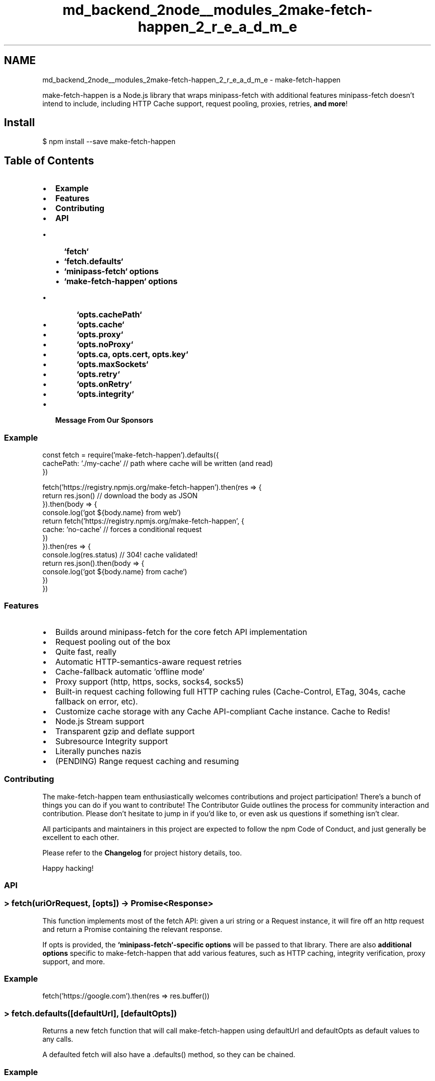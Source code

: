 .TH "md_backend_2node__modules_2make-fetch-happen_2_r_e_a_d_m_e" 3 "My Project" \" -*- nroff -*-
.ad l
.nh
.SH NAME
md_backend_2node__modules_2make-fetch-happen_2_r_e_a_d_m_e \- make-fetch-happen 
.PP
\fR\fP \fR\fP \fR\fP \fR\fP
.PP
\fR\fRmake-fetch-happen\fP\fP is a Node\&.js library that wraps \fR\fRminipass-fetch\fP\fP with additional features \fR\fRminipass-fetch\fP\fP doesn't intend to include, including HTTP Cache support, request pooling, proxies, retries, \fBand more\fP!
.SH "Install"
.PP
\fR$ npm install --save make-fetch-happen\fP
.SH "Table of Contents"
.PP
.IP "\(bu" 2
\fBExample\fP
.IP "\(bu" 2
\fBFeatures\fP
.IP "\(bu" 2
\fBContributing\fP
.IP "\(bu" 2
\fBAPI\fP
.IP "  \(bu" 4
\fB`fetch`\fP
.IP "  \(bu" 4
\fB`fetch\&.defaults`\fP
.IP "  \(bu" 4
\fB`minipass-fetch` options\fP
.IP "  \(bu" 4
\fB`make-fetch-happen` options\fP
.IP "    \(bu" 6
\fB`opts\&.cachePath`\fP
.IP "    \(bu" 6
\fB`opts\&.cache`\fP
.IP "    \(bu" 6
\fB`opts\&.proxy`\fP
.IP "    \(bu" 6
\fB`opts\&.noProxy`\fP
.IP "    \(bu" 6
\fB`opts\&.ca, opts\&.cert, opts\&.key`\fP
.IP "    \(bu" 6
\fB`opts\&.maxSockets`\fP
.IP "    \(bu" 6
\fB`opts\&.retry`\fP
.IP "    \(bu" 6
\fB`opts\&.onRetry`\fP
.IP "    \(bu" 6
\fB`opts\&.integrity`\fP
.PP

.PP

.IP "\(bu" 2
\fBMessage From Our Sponsors\fP
.PP
.SS "Example"
.PP
.nf
const fetch = require('make\-fetch\-happen')\&.defaults({
  cachePath: '\&./my\-cache' // path where cache will be written (and read)
})

fetch('https://registry\&.npmjs\&.org/make\-fetch\-happen')\&.then(res => {
  return res\&.json() // download the body as JSON
})\&.then(body => {
  console\&.log(`got ${body\&.name} from web`)
  return fetch('https://registry\&.npmjs\&.org/make\-fetch\-happen', {
    cache: 'no\-cache' // forces a conditional request
  })
})\&.then(res => {
  console\&.log(res\&.status) // 304! cache validated!
  return res\&.json()\&.then(body => {
    console\&.log(`got ${body\&.name} from cache`)
  })
})
.fi
.PP
.SS "Features"
.IP "\(bu" 2
Builds around \fR\fRminipass-fetch\fP\fP for the core \fR\fRfetch\fP API\fP implementation
.IP "\(bu" 2
Request pooling out of the box
.IP "\(bu" 2
Quite fast, really
.IP "\(bu" 2
Automatic HTTP-semantics-aware request retries
.IP "\(bu" 2
Cache-fallback automatic 'offline mode'
.IP "\(bu" 2
Proxy support (http, https, socks, socks4, socks5)
.IP "\(bu" 2
Built-in request caching following full HTTP caching rules (\fRCache-Control\fP, \fRETag\fP, \fR304\fPs, cache fallback on error, etc)\&.
.IP "\(bu" 2
Customize cache storage with any \fRCache API\fP-compliant \fRCache\fP instance\&. Cache to Redis!
.IP "\(bu" 2
Node\&.js Stream support
.IP "\(bu" 2
Transparent gzip and deflate support
.IP "\(bu" 2
\fRSubresource Integrity\fP support
.IP "\(bu" 2
Literally punches nazis
.IP "\(bu" 2
(PENDING) Range request caching and resuming
.PP
.SS "Contributing"
The make-fetch-happen team enthusiastically welcomes contributions and project participation! There's a bunch of things you can do if you want to contribute! The \fRContributor Guide\fP outlines the process for community interaction and contribution\&. Please don't hesitate to jump in if you'd like to, or even ask us questions if something isn't clear\&.
.PP
All participants and maintainers in this project are expected to follow the \fRnpm Code of Conduct\fP, and just generally be excellent to each other\&.
.PP
Please refer to the \fBChangelog\fP for project history details, too\&.
.PP
Happy hacking!
.SS "API"
.SS " \fR> fetch(uriOrRequest, [opts]) -> Promise<Response>\fP"
This function implements most of the \fR\fRfetch\fP API\fP: given a \fRuri\fP string or a \fRRequest\fP instance, it will fire off an http request and return a Promise containing the relevant response\&.
.PP
If \fRopts\fP is provided, the \fB`minipass-fetch`-specific options\fP will be passed to that library\&. There are also \fBadditional options\fP specific to make-fetch-happen that add various features, such as HTTP caching, integrity verification, proxy support, and more\&.
.SS "Example"
.PP
.nf
fetch('https://google\&.com')\&.then(res => res\&.buffer())
.fi
.PP
.SS " \fR> fetch\&.defaults([defaultUrl], [defaultOpts])\fP"
Returns a new \fRfetch\fP function that will call \fRmake-fetch-happen\fP using \fRdefaultUrl\fP and \fRdefaultOpts\fP as default values to any calls\&.
.PP
A defaulted \fRfetch\fP will also have a \fR\&.defaults()\fP method, so they can be chained\&.
.SS "Example"
.PP
.nf
const fetch = require('make\-fetch\-happen')\&.defaults({
  cachePath: '\&./my\-local\-cache'
})

fetch('https://registry\&.npmjs\&.org/make\-fetch\-happen') // will always use the cache
.fi
.PP
.SS " \fR> minipass-fetch options\fP"
The following options for \fRminipass-fetch\fP are used as-is:
.PP
.IP "\(bu" 2
method
.IP "\(bu" 2
body
.IP "\(bu" 2
redirect
.IP "\(bu" 2
follow
.IP "\(bu" 2
timeout
.IP "\(bu" 2
compress
.IP "\(bu" 2
size
.PP
.PP
These other options are modified or augmented by make-fetch-happen:
.PP
.IP "\(bu" 2
headers - Default \fRUser-Agent\fP set to make-fetch happen\&. \fRConnection\fP is set to \fRkeep-alive\fP or \fRclose\fP automatically depending on \fRopts\&.agent\fP\&.
.IP "\(bu" 2
agent
.IP "  \(bu" 4
If agent is null, an http or https Agent will be automatically used\&. By default, these will be \fRhttp\&.globalAgent\fP and \fRhttps\&.globalAgent\fP\&.
.IP "  \(bu" 4
If \fB`opts\&.proxy`\fP is provided and \fRopts\&.agent\fP is null, the agent will be set to an appropriate proxy-handling agent\&.
.IP "  \(bu" 4
If \fRopts\&.agent\fP is an object, it will be used as the request-pooling agent argument for this request\&.
.IP "  \(bu" 4
If \fRopts\&.agent\fP is \fRfalse\fP, it will be passed as-is to the underlying request library\&. This causes a new Agent to be spawned for every request\&.
.PP

.PP
.PP
For more details, see \fRthe documentation for \fRminipass-fetch\fP itself\fP\&.
.SS " \fR> make-fetch-happen options\fP"
make-fetch-happen augments the \fRminipass-fetch\fP API with additional features available through extra options\&. The following extra options are available:
.PP
.IP "\(bu" 2
\fB`opts\&.cachePath`\fP - Cache target to read/write
.IP "\(bu" 2
\fB`opts\&.cache`\fP - \fRfetch\fP cache mode\&. Controls cache \fIbehavior\fP\&.
.IP "\(bu" 2
\fB`opts\&.proxy`\fP - Proxy agent
.IP "\(bu" 2
\fB`opts\&.noProxy`\fP - Domain segments to disable proxying for\&.
.IP "\(bu" 2
\fB`opts\&.ca, opts\&.cert, opts\&.key, opts\&.strictSSL`\fP
.IP "\(bu" 2
\fB`opts\&.localAddress`\fP
.IP "\(bu" 2
\fB`opts\&.maxSockets`\fP
.IP "\(bu" 2
\fB`opts\&.retry`\fP - Request retry settings
.IP "\(bu" 2
\fB`opts\&.onRetry`\fP - a function called whenever a retry is attempted
.IP "\(bu" 2
\fB`opts\&.integrity`\fP - \fRSubresource Integrity\fP metadata\&.
.PP
.SS " \fR> opts\&.cachePath\fP"
A string \fRPath\fP to be used as the cache root for \fR\fRcacache\fP\fP\&.
.PP
\fBNOTE\fP: Requests will not be cached unless their response bodies are consumed\&. You will need to use one of the \fRres\&.json()\fP, \fRres\&.buffer()\fP, etc methods on the response, or drain the \fRres\&.body\fP stream, in order for it to be written\&.
.PP
The default cache manager also adds the following headers to cached responses:
.PP
.IP "\(bu" 2
\fRX-Local-Cache\fP: Path to the cache the content was found in
.IP "\(bu" 2
\fRX-Local-Cache-Key\fP: Unique cache entry key for this response
.IP "\(bu" 2
\fRX-Local-Cache-Mode\fP: Either \fRstream\fP or \fRbuffer\fP to indicate how the response was read from cacache
.IP "\(bu" 2
\fRX-Local-Cache-Hash\fP: Specific integrity hash for the cached entry
.IP "\(bu" 2
\fRX-Local-Cache-Status\fP: One of \fRmiss\fP, \fRhit\fP, \fRstale\fP, \fRrevalidated\fP, \fRupdated\fP, or \fRskip\fP to signal how the response was created
.IP "\(bu" 2
\fRX-Local-Cache-Time\fP: UTCString of the cache insertion time for the entry
.PP
.PP
Using \fR\fRcacache\fP\fP, a call like this may be used to manually fetch the cached entry:
.PP
.PP
.nf
const h = response\&.headers
cacache\&.get(h\&.get('x\-local\-cache'), h\&.get('x\-local\-cache\-key'))

// grab content only, directly:
cacache\&.get\&.byDigest(h\&.get('x\-local\-cache'), h\&.get('x\-local\-cache\-hash'))
.fi
.PP
.SS "Example"
.PP
.nf
fetch('https://registry\&.npmjs\&.org/make\-fetch\-happen', {
  cachePath: '\&./my\-local\-cache'
}) // \-> 200\-level response will be written to disk
.fi
.PP
.PP
A possible (minimal) implementation for \fRMyCustomRedisCache\fP:
.PP
.PP
.nf
const bluebird = require('bluebird')
const redis = require("redis")
bluebird\&.promisifyAll(redis\&.RedisClient\&.prototype)
class MyCustomRedisCache {
  constructor (opts) {
    this\&.redis = redis\&.createClient(opts)
  }
  match (req) {
    return this\&.redis\&.getAsync(req\&.url)\&.then(res => {
      if (res) {
        const parsed = JSON\&.parse(res)
        return new fetch\&.Response(parsed\&.body, {
          url: req\&.url,
          headers: parsed\&.headers,
          status: 200
        })
      }
    })
  }
  put (req, res) {
    return res\&.buffer()\&.then(body => {
      return this\&.redis\&.setAsync(req\&.url, JSON\&.stringify({
        body: body,
        headers: res\&.headers\&.raw()
      }))
    })\&.then(() => {
      // return the response itself
      return res
    })
  }
  'delete' (req) {
    return this\&.redis\&.unlinkAsync(req\&.url)
  }
}
.fi
.PP
.SS " \fR> opts\&.cache\fP"
This option follows the standard \fRfetch\fP API cache option\&. This option will do nothing if \fB`opts\&.cachePath`\fP is null\&. The following values are accepted (as strings):
.PP
.IP "\(bu" 2
\fRdefault\fP - Fetch will inspect the HTTP cache on the way to the network\&. If there is a fresh response it will be used\&. If there is a stale response a conditional request will be created, and a normal request otherwise\&. It then updates the HTTP cache with the response\&. If the revalidation request fails (for example, on a 500 or if you're offline), the stale response will be returned\&.
.IP "\(bu" 2
\fRno-store\fP - Fetch behaves as if there is no HTTP cache at all\&.
.IP "\(bu" 2
\fRreload\fP - Fetch behaves as if there is no HTTP cache on the way to the network\&. Ergo, it creates a normal request and updates the HTTP cache with the response\&.
.IP "\(bu" 2
\fRno-cache\fP - Fetch creates a conditional request if there is a response in the HTTP cache and a normal request otherwise\&. It then updates the HTTP cache with the response\&.
.IP "\(bu" 2
\fRforce-cache\fP - Fetch uses any response in the HTTP cache matching the request, not paying attention to staleness\&. If there was no response, it creates a normal request and updates the HTTP cache with the response\&.
.IP "\(bu" 2
\fRonly-if-cached\fP - Fetch uses any response in the HTTP cache matching the request, not paying attention to staleness\&. If there was no response, it returns a network error\&. (Can only be used when request’s mode is 'same-origin'\&. Any cached redirects will be followed assuming request’s redirect mode is 'follow' and the redirects do not violate request’s mode\&.)
.PP
.PP
(Note: option descriptions are taken from https://fetch.spec.whatwg.org/#http-network-or-cache-fetch)
.SS "Example"
.PP
.nf
const fetch = require('make\-fetch\-happen')\&.defaults({
  cachePath: '\&./my\-cache'
})

// Will error with ENOTCACHED if we haven't already cached this url
fetch('https://registry\&.npmjs\&.org/make\-fetch\-happen', {
  cache: 'only\-if\-cached'
})

// Will refresh any local content and cache the new response
fetch('https://registry\&.npmjs\&.org/make\-fetch\-happen', {
  cache: 'reload'
})

// Will use any local data, even if stale\&. Otherwise, will hit network\&.
fetch('https://registry\&.npmjs\&.org/make\-fetch\-happen', {
  cache: 'force\-cache'
})
.fi
.PP
.SS " \fR> opts\&.proxy\fP"
A string or \fRnew url\&.URL()\fP-d URI to proxy through\&. Different Proxy handlers will be used depending on the proxy's protocol\&.
.PP
Additionally, \fRprocess\&.env\&.HTTP_PROXY\fP, \fRprocess\&.env\&.HTTPS_PROXY\fP, and \fRprocess\&.env\&.PROXY\fP are used if present and no \fRopts\&.proxy\fP value is provided\&.
.PP
(Pending) \fRprocess\&.env\&.NO_PROXY\fP may also be configured to skip proxying requests for all, or specific domains\&.
.SS "Example"
.PP
.nf
fetch('https://registry\&.npmjs\&.org/make\-fetch\-happen', {
  proxy: 'https://corporate\&.yourcompany\&.proxy:4445'
})

fetch('https://registry\&.npmjs\&.org/make\-fetch\-happen', {
  proxy: {
    protocol: 'https:',
    hostname: 'corporate\&.yourcompany\&.proxy',
    port: 4445
  }
})
.fi
.PP
.SS " \fR> opts\&.noProxy\fP"
If present, should be a comma-separated string or an array of domain extensions that a proxy should \fInot\fP be used for\&.
.PP
This option may also be provided through \fRprocess\&.env\&.NO_PROXY\fP\&.
.SS " \fR> opts\&.ca, opts\&.cert, opts\&.key, opts\&.strictSSL\fP"
These values are passed in directly to the HTTPS agent and will be used for both proxied and unproxied outgoing HTTPS requests\&. They mostly correspond to the same options the \fRhttps\fP module accepts, which will be themselves passed to \fRtls\&.connect()\fP\&. \fRopts\&.strictSSL\fP corresponds to \fRrejectUnauthorized\fP\&.
.SS " \fR> opts\&.localAddress\fP"
Passed directly to \fRhttp\fP and \fRhttps\fP request calls\&. Determines the local address to bind to\&.
.SS " \fR> opts\&.maxSockets\fP"
Default: 15
.PP
Maximum number of active concurrent sockets to use for the underlying Http/Https/Proxy agents\&. This setting applies once per spawned agent\&.
.PP
15 is probably a \fIpretty good value\fP for most use-cases, and balances speed with, uh, not knocking out people's routers\&. 🤓
.SS " \fR> opts\&.retry\fP"
An object that can be used to tune request retry settings\&. Retries will only be attempted on the following conditions:
.PP
.IP "\(bu" 2
Request method is NOT \fRPOST\fP AND
.IP "\(bu" 2
Request status is one of: \fR408\fP, \fR420\fP, \fR429\fP, or any status in the 500-range\&. OR
.IP "\(bu" 2
Request errored with \fRECONNRESET\fP, \fRECONNREFUSED\fP, \fREADDRINUSE\fP, \fRETIMEDOUT\fP, or the \fRfetch\fP error \fRrequest-timeout\fP\&.
.PP
.PP
The following are worth noting as explicitly not retried:
.PP
.IP "\(bu" 2
\fRgetaddrinfo ENOTFOUND\fP and will be assumed to be either an unreachable domain or the user will be assumed offline\&. If a response is cached, it will be returned immediately\&.
.PP
.PP
If \fRopts\&.retry\fP is \fRfalse\fP, it is equivalent to \fR{retries: 0}\fP
.PP
If \fRopts\&.retry\fP is a number, it is equivalent to \fR{retries: num}\fP
.PP
The following retry options are available if you want more control over it:
.PP
.IP "\(bu" 2
retries
.IP "\(bu" 2
factor
.IP "\(bu" 2
minTimeout
.IP "\(bu" 2
maxTimeout
.IP "\(bu" 2
randomize
.PP
.PP
For details on what each of these do, refer to the \fR\fRretry\fP\fP documentation\&.
.SS "Example"
.PP
.nf
fetch('https://flaky\&.site\&.com', {
  retry: {
    retries: 10,
    randomize: true
  }
})

fetch('http://reliable\&.site\&.com', {
  retry: false
})

fetch('http://one\-more\&.site\&.com', {
  retry: 3
})
.fi
.PP
.SS " \fR> opts\&.onRetry\fP"
A function called whenever a retry is attempted\&.
.SS "Example"
.PP
.nf
fetch('https://flaky\&.site\&.com', {
  onRetry() {
    console\&.log('we will retry!')
  }
})
.fi
.PP
.SS " \fR> opts\&.integrity\fP"
Matches the response body against the given \fRSubresource Integrity\fP metadata\&. If verification fails, the request will fail with an \fREINTEGRITY\fP error\&.
.PP
\fRintegrity\fP may either be a string or an \fR\fRssri\fP\fP \fRIntegrity\fP-like\&.
.SS "Example"
.PP
.nf
fetch('https://registry\&.npmjs\&.org/make\-fetch\-happen/\-/make\-fetch\-happen\-1\&.0\&.0\&.tgz', {
  integrity: 'sha1\-o47j7zAYnedYFn1dF/fR9OV3z8Q='
}) // \-> ok

fetch('https://malicious\-registry\&.org/make\-fetch\-happen/\-/make\-fetch\-happen\-1\&.0\&.0\&.tgz', {
  integrity: 'sha1\-o47j7zAYnedYFn1dF/fR9OV3z8Q='
}) // Error: EINTEGRITY
.fi
.PP
.SS " Message From Our Sponsors"
.PP
 
